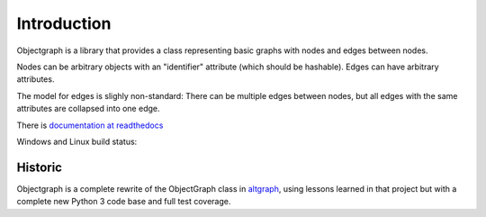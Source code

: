 Introduction
------------

Objectgraph is a library that provides a class representing
basic graphs with nodes and edges between nodes.

Nodes can be arbitrary objects with an "identifier" attribute
(which should be hashable). Edges can have arbitrary attributes.

The model for edges is slighly non-standard: There can be multiple
edges between nodes, but all edges with the same attributes are
collapsed into one edge.

There is `documentation at readthedocs <https://objectgraph.readthedocs.io>`_

Windows and Linux build status:

.. image:: https://ci.appveyor.com/api/projects/status/nh82b9hy2h7e0dkf?svg=true
   :target: https://ci.appveyor.com/project/RonaldOussoren/objectgraph

Historic
........

Objectgraph is a complete rewrite of the ObjectGraph class in
`altgraph <https://pypi.org/project/altgraph/>`_,
using lessons learned in that project but with a complete new
Python 3 code base and full test coverage.
